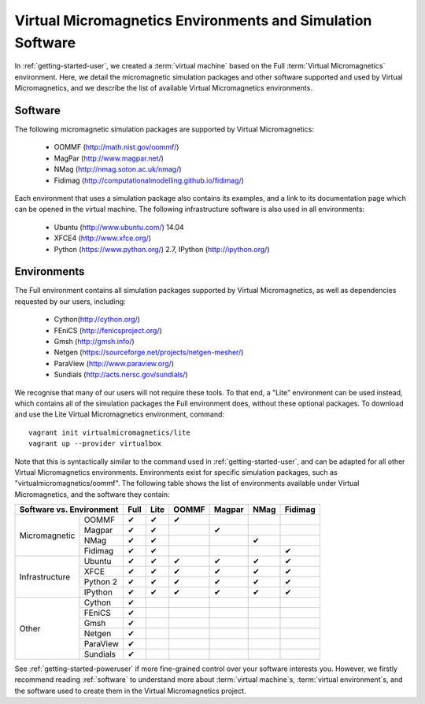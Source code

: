 .. _environments:

Virtual Micromagnetics Environments and Simulation Software
===========================================================

In :ref:`getting-started-user`, we created a :term:`virtual machine` based on
the Full :term:`Virtual Micromagnetics` environment. Here, we detail the
micromagnetic simulation packages and other software supported and used by
Virtual Micromagnetics, and we describe the list of available Virtual
Micromagnetics environments.

Software
--------

The following micromagnetic simulation packages are supported by Virtual
Micromagnetics:

 - OOMMF (http://math.nist.gov/oommf/)
 - MagPar (http://www.magpar.net/)
 - NMag (http://nmag.soton.ac.uk/nmag/)
 - Fidimag (http://computationalmodelling.github.io/fidimag/)

Each environment that uses a simulation package also contains its examples, and
a link to its documentation page which can be opened in the virtual
machine. The following infrastructure software is also used in all
environments:

 - Ubuntu (http://www.ubuntu.com/) 14.04
 - XFCE4 (http://www.xfce.org/)
 - Python (https://www.python.org/) 2.7, IPython (http://ipython.org/)

Environments
------------

The Full environment contains all simulation packages supported by Virtual
Micromagnetics, as well as dependencies requested by our users, including:

 - Cython(http://cython.org/)
 - FEniCS (http://fenicsproject.org/)
 - Gmsh (http://gmsh.info/)
 - Netgen (https://sourceforge.net/projects/netgen-mesher/)
 - ParaView (http://www.paraview.org/)
 - Sundials (http://acts.nersc.gov/sundials/)

We recognise that many of our users will not require these tools. To that end,
a "Lite" environment can be used instead, which contains all of the simulation
packages the Full environment does, without these optional packages. To
download and use the Lite Virtual Micromagnetics environment, command::

  vagrant init virtualmicromagnetics/lite
  vagrant up --provider virtualbox

Note that this is syntactically similar to the command used in
:ref:`getting-started-user`, and can be adapted for all other Virtual
Micromagnetics environments. Environments exist for specific simulation
packages, such as "virtualmicromagnetics/oommf". The following table shows the
list of environments available under Virtual Micromagnetics, and the software
they contain:


+--------------------------+----+----+-----+------+----+-------+
| Software vs. Environment |Full|Lite|OOMMF|Magpar|NMag|Fidimag|
+=================+========+====+====+=====+======+====+=======+
|Micromagnetic    | OOMMF  | ✔  | ✔  |  ✔  |      |    |       |
|                 +--------+----+----+-----+------+----+-------+
|                 | Magpar | ✔  | ✔  |     |  ✔   |    |       |
|                 +--------+----+----+-----+------+----+-------+
|                 | NMag   | ✔  | ✔  |     |      | ✔  |       |
|                 +--------+----+----+-----+------+----+-------+
|                 |Fidimag | ✔  | ✔  |     |      |    |   ✔   |
+-----------------+--------+----+----+-----+------+----+-------+
|Infrastructure   | Ubuntu | ✔  | ✔  |  ✔  |  ✔   | ✔  |   ✔   |
|                 +--------+----+----+-----+------+----+-------+
|                 |  XFCE  | ✔  | ✔  |  ✔  |  ✔   | ✔  |   ✔   |
|                 +--------+----+----+-----+------+----+-------+
|                 |Python 2| ✔  | ✔  |  ✔  |  ✔   | ✔  |   ✔   |
|                 +--------+----+----+-----+------+----+-------+
|                 |IPython | ✔  | ✔  |  ✔  |  ✔   | ✔  |   ✔   |
+-----------------+--------+----+----+-----+------+----+-------+
|Other            | Cython | ✔  |    |     |      |    |       |
|                 +--------+----+----+-----+------+----+-------+
|                 | FEniCS | ✔  |    |     |      |    |       |
|                 +--------+----+----+-----+------+----+-------+
|                 |  Gmsh  | ✔  |    |     |      |    |       |
|                 +--------+----+----+-----+------+----+-------+
|                 | Netgen | ✔  |    |     |      |    |       |
|                 +--------+----+----+-----+------+----+-------+
|                 |ParaView| ✔  |    |     |      |    |       |
|                 +--------+----+----+-----+------+----+-------+
|                 |Sundials| ✔  |    |     |      |    |       |
+-----------------+--------+----+----+-----+------+----+-------+

See :ref:`getting-started-poweruser` if more fine-grained control over your
software interests you. However, we firstly recommend reading :ref:`software`
to understand more about :term:`virtual machine`\s, :term:`virtual
environment`\s, and the software used to create them in the Virtual
Micromagnetics project.
